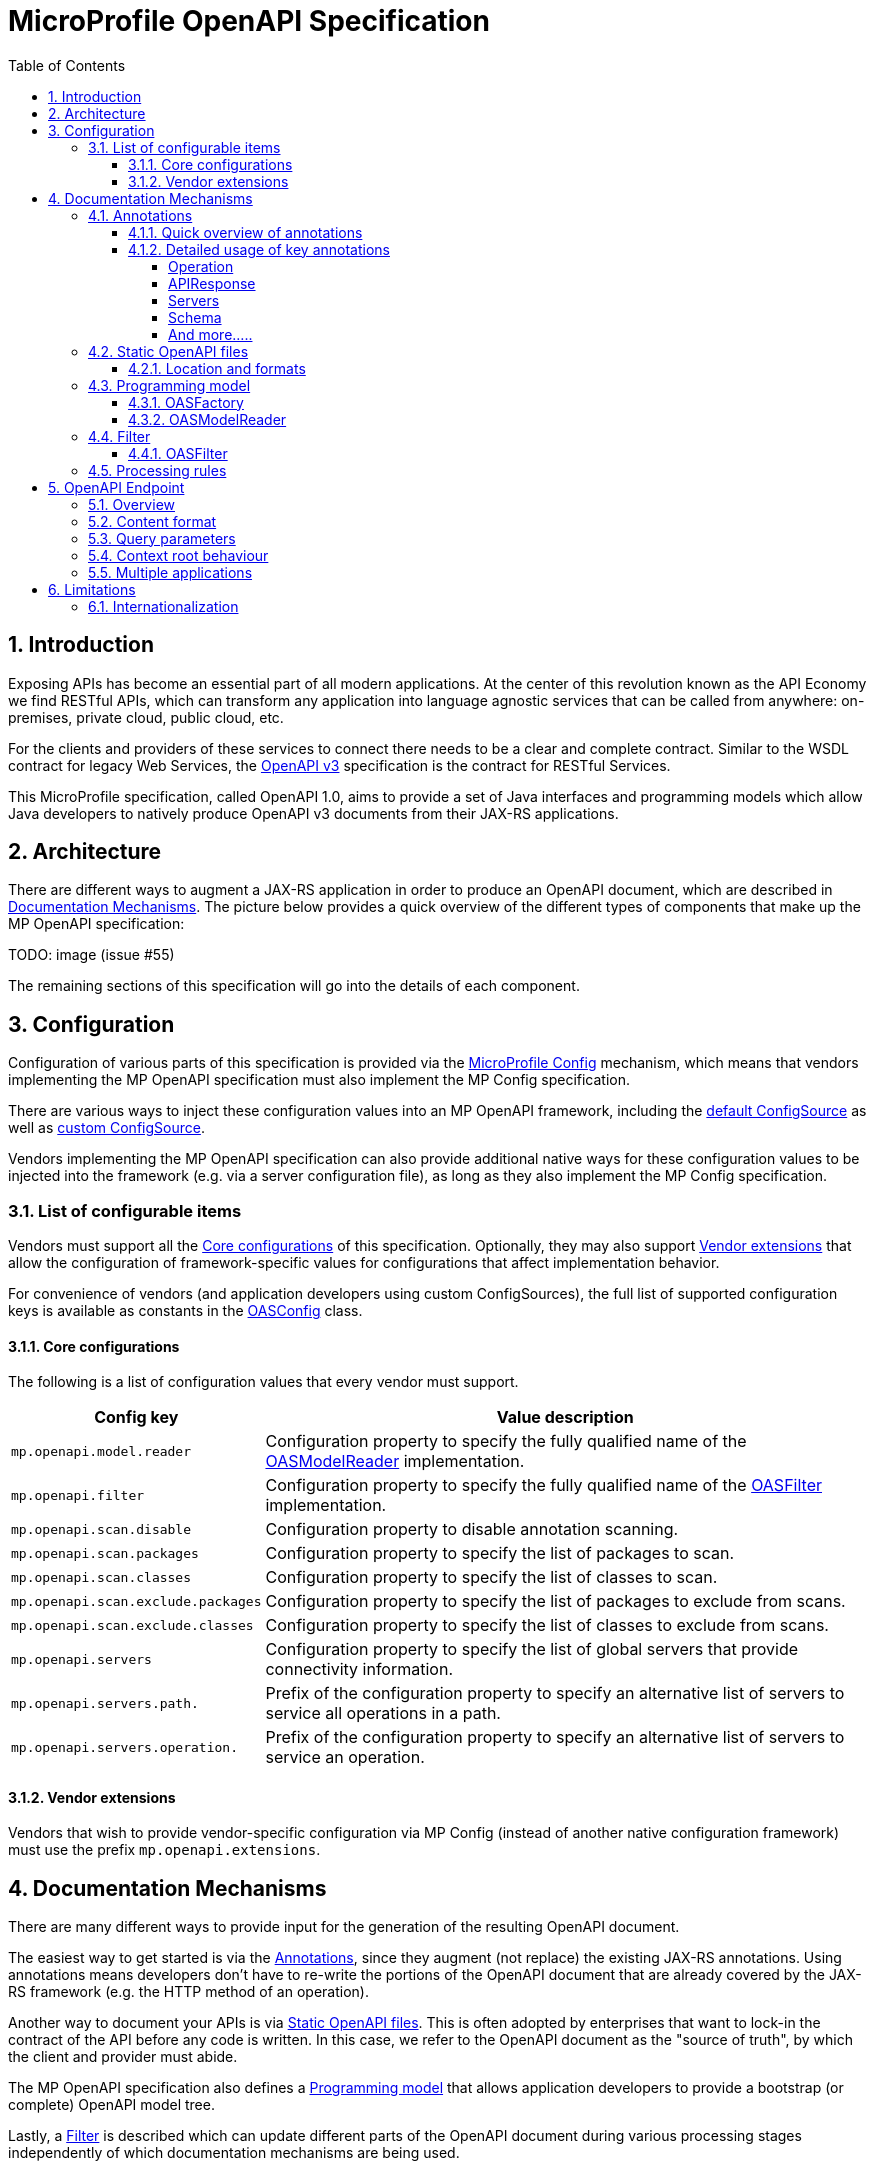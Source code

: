//
// Copyright (c) 2017 Contributors to the Eclipse Foundation
//
// See the NOTICE file(s) distributed with this work for additional
// information regarding copyright ownership.
//
// Licensed under the Apache License, Version 2.0 (the "License");
// you may not use this file except in compliance with the License.
// You may obtain a copy of the License at
//
//     http://www.apache.org/licenses/LICENSE-2.0
//
// Unless required by applicable law or agreed to in writing, software
// distributed under the License is distributed on an "AS IS" BASIS,
// WITHOUT WARRANTIES OR CONDITIONS OF ANY KIND, either express or implied.
// See the License for the specific language governing permissions and
// limitations under the License.
//

:sectanchors:
:doctype: book
:license: Apache License v2.0
:source-highlighter: coderay
:sectnums:
:toc: left
:toclevels: 4

= MicroProfile OpenAPI Specification

== Introduction
Exposing APIs has become an essential part of all modern applications.  At the
center of this revolution known as the API Economy we find RESTful APIs, which can
transform any application into language agnostic services that can be called from
anywhere: on-premises, private cloud, public cloud, etc.

For the clients and providers of these services to connect there needs to be a
clear and complete contract.  Similar to the WSDL contract for legacy Web Services,
the https://github.com/OAI/OpenAPI-Specification/blob/master/versions/3.0.0.md[OpenAPI v3] specification is the contract for
RESTful Services.

This MicroProfile specification, called OpenAPI 1.0, aims to provide a set of Java
interfaces and programming models which allow Java developers to natively produce
OpenAPI v3 documents from their JAX-RS applications.

== Architecture

There are different ways to augment a JAX-RS application in order to produce an
OpenAPI document, which are described in <<Documentation Mechanisms>>.  The picture
below provides a quick overview of the different types of components that make up
the MP OpenAPI specification:

TODO: image (issue #55)

The remaining sections of this specification will go into the details of each component.

== Configuration

Configuration of various parts of this specification is provided via the https://github.com/eclipse/microprofile-config[MicroProfile Config] mechanism,
which means that vendors implementing the MP OpenAPI specification must also implement
the MP Config specification.

There are various ways to inject these configuration values into an MP OpenAPI
framework, including the https://github.com/eclipse/microprofile-config/blob/master/spec/src/main/asciidoc/configsources.asciidoc#default-configources[default ConfigSource] as well as
https://github.com/eclipse/microprofile-config/blob/master/spec/src/main/asciidoc/configsources.asciidoc#custom-configsources[custom ConfigSource].

Vendors implementing the MP OpenAPI specification can also provide additional native
ways for these configuration values to be injected into the framework
(e.g. via a server configuration file), as long as they also implement the MP Config
specification.


=== List of configurable items

Vendors must support all the <<Core configurations>> of this specification.
Optionally, they may also support <<Vendor extensions>> that allow the configuration of
framework-specific values for configurations that affect implementation behavior.

For convenience of vendors (and application developers using custom ConfigSources),
the full list of supported configuration keys is available as constants in the
https://github.com/eclipse/microprofile-open-api/blob/master/api/src/main/java/org/eclipse/microprofile/openapi/OASConfig.java[OASConfig] class.

==== Core configurations

The following is a list of configuration values that every vendor must support.

[cols="1,4"]
|===
| Config key | Value description

| `mp.openapi.model.reader` | Configuration property to specify the fully qualified name of the <<OASModelReader>> implementation.
| `mp.openapi.filter` | Configuration property to specify the fully qualified name of the <<OASFilter>> implementation.
| `mp.openapi.scan.disable`  |  Configuration property to disable annotation scanning.
| `mp.openapi.scan.packages`  |  Configuration property to specify the list of packages to scan.
| `mp.openapi.scan.classes`  |  Configuration property to specify the list of classes to scan.
| `mp.openapi.scan.exclude.packages`  |  Configuration property to specify the list of packages to exclude from scans.
| `mp.openapi.scan.exclude.classes`  |  Configuration property to specify the list of classes to exclude from scans.
| `mp.openapi.servers`  |  Configuration property to specify the list of global servers that provide connectivity information.
| `mp.openapi.servers.path.`   |  Prefix of the configuration property to specify an alternative list of servers to service all operations in a path.
| `mp.openapi.servers.operation.` | Prefix of the configuration property to specify an alternative list of servers to service an operation.
|===

==== Vendor extensions

Vendors that wish to provide vendor-specific configuration via MP Config (instead
of another native configuration framework) must use the prefix `mp.openapi.extensions`.

== Documentation Mechanisms

There are many different ways to provide input for the generation of the resulting
OpenAPI document.

The easiest way to get started is via the <<Annotations>>, since
they augment (not replace) the existing JAX-RS annotations.  Using annotations means
developers don't have to re-write the portions of the OpenAPI document that are
already covered by the JAX-RS framework (e.g. the HTTP method of an operation).

Another way to document your APIs is via <<Static OpenAPI files>>.  This
is often adopted by enterprises that want to lock-in the contract of the API
before any code is written.  In this case, we refer to the OpenAPI document as the
"source of truth", by which the client and provider must abide.

The MP OpenAPI specification also defines a <<Programming model>> that allows
application developers to provide a bootstrap (or complete) OpenAPI model tree.

Lastly, a <<Filter>> is described which can update different parts of the OpenAPI
document during various processing stages independently of which documentation
mechanisms are being used.

=== Annotations

Many of these annotations were derived from the https://github.com/swagger-api/swagger-core[Swagger Core] library, which
allows for a mostly-mechanical transformation of applications that are using that
library and wish to take advantage to the official MP OpenAPI interfaces.

==== Quick overview of annotations

The following annotations are found in the https://github.com/eclipse/microprofile-open-api/tree/master/api/src/main/java/org/eclipse/microprofile/openapi/annotations[org.eclipse.microprofile.openapi.annotations] package.

[cols="1,4"]
|===
| Annotation | Description

| https://github.com/eclipse/microprofile-open-api/blob/master/api/src/main/java/org/eclipse/microprofile/openapi/annotations/Operation.java[@Operation] | Describes an operation or typically a HTTP method against a specific path.
| https://github.com/eclipse/microprofile-open-api/blob/master/api/src/main/java/org/eclipse/microprofile/openapi/annotations/servers/Server.java[@Server]|  Represents a Server used in an operation or used by all operations in an OpenAPI document.
|  |
|  |
|  |
|  |
|  |
|  |
|  |
|  |
|===

==== Detailed usage of key annotations

===== Operation

TODO: Detailed usage description of annotation (issue #10)

.Sample 1
[source,Java]
----
@GET
@Path("/findByStatus")
@Operation(summary = "Finds Pets by status",
           description = "Multiple status values can be provided with comma separated strings")
public Response findPetsByStatus(...) { ... }
----

.Output for Sample 1
[source, yaml]
----
/pet/findByStatus:
    get:
    summary: Finds Pets by status
    description: Multiple status values can be provided with comma separated strings
    operationId: findPetsByStatus
----


===== APIResponse

TODO: Detailed usage description of annotation (issue #10)

.Sample 1
[source,Java]
----

----

.Output for Sample 1
[source, yaml]
----

----

===== Servers

.Sample 1
[source,Java]
----

----

.Output for Sample 1
[source, yaml]
----

----

===== Schema

TODO: Detailed usage description of annotation (issue #10)

.Sample 1
[source,Java]
----

----

.Output for Sample 1
[source, yaml]
----

----


===== And more.....

TODO: Add other key annotations (issue #10)

=== Static OpenAPI files

Application developers may wish to include a pre-generated OpenAPI document that
was written separately from the code (e.g. with an editor such as https://editor.swagger.io/[this]).

Depending on the scenario, the document may be fully complete or partially complete.
If a document is fully complete then the application developer will want to set the
`mp.openapi.scan.disable` configuration property to `true`.  If a document is partially
complete, then the application developer will need to augment the OpenAPI snippet
with annotations, programming model, or via the filter.

==== Location and formats

Vendors are required to fetch a single document with extension of `yml`, `yaml` or
`json`, inside the application's `META-INF/openapi` folder.  If there is more than
one document found that matches one of these extensions the behavior of which file
is chosen is undefined (i.e. each vendor may implement their own logic), which means
that application developers should only place a single document into that folder.

=== Programming model

Application developers are able to provide OpenAPI elements via Java POJOs. The
complete set of models are found in the https://github.com/eclipse/microprofile-open-api/tree/master/api/src/main/java/org/eclipse/microprofile/openapi/models[org.eclipse.microprofile.openapi.models] package.

==== OASFactory

The https://github.com/eclipse/microprofile-open-api/blob/master/api/src/main/java/org/eclipse/microprofile/openapi/OASFactory.java[OASFactory] is used to create all of the elements of an OpenAPI tree.

For example, the following snippet creates a simple https://github.com/eclipse/microprofile-open-api/blob/master/api/src/main/java/org/eclipse/microprofile/openapi/models/info/Info.java[Info] element that contains a title, description, and version.

[source,java]
----
OASFactory.createObject(Info.class).title("Airlines").description("Airlines APIs").version("1.0.0");
----

==== OASModelReader

The https://github.com/eclipse/microprofile-open-api/blob/master/api/src/main/java/org/eclipse/microprofile/openapi/OASModelReader.java[OASModelReader] interface allows application developers to bootstrap the OpenAPI model tree
used by the processing framework.  To use it, simply create an implementation of
this interface and register it using the `mp.openapi.model.reader` configuration
key, where the value is the fully qualified name of the reader class.

.Sample META-INF/microprofile-config.properties
[code,property]
----
mp.openapi.model.reader=com.mypackage.MyModelReader
----

Similar to static files, the model reader can be used to provide either complete
or partial model trees. If providing a complete OpenAPI model tree, application
developers should set the `mp.openapi.scan.disable` configuration to `true`.
Oherwise this partial model will be used as the base model during the processing
of the other <<Documentation Mechanisms>>.

Vendors are required to call the OASReader a single time, in the order defined by
the <<Processing rules>> section.  Only a single OASReader instance is allowed per
application.

=== Filter

There are many scenarios where application developers may wish to update or remove
certain elements and fields of the OpenAPI document.  This is done via a filter,
which is called during various stages of the processing lifecycle.

==== OASFilter

The https://github.com/eclipse/microprofile-open-api/blob/master/api/src/main/java/org/eclipse/microprofile/openapi/OASFilter.java[OASFilter] interface allows application developers
to receive callbacks for various key OpenAPI elements.  The interface has a default
implementation for every method, which allows application developers to only override
the methods they care about.  To use it, simply create an implementation of
this interface and register it using the `mp.openapi.filter` configuration
key, where the value is the fully qualified name of the filter class.

.Sample META-INF/microprofile-config.properties
[code,property]
----
mp.openapi.filter=com.mypackage.MyFilter
----

Vendors are required to call all registered filters in the application (0..N) during
the end of each filtered element.  For example, the method `filterPathItem` is
called *after* the corresponding `PathItem` element is fully populated.  This allows
application developers to filter the element and any of its descendants.

The order of filter methods called is undefined, with two exceptions:

1.  All filterable descendant elements of a filtered element must be called before its ancestor.
2.  The `filterOpenAPI` method must be the *last* method called on a filter (which
is just a specialization of the first exception).

TODO: Document solution from issue #56 once ready

=== Processing rules

The processed document available from the <<OpenAPI Endpoint>> is built from a variety of sources,
which were outlined in the sub-headings of <<Documentation Mechanisms>>.  Vendors
are required to process these different sources in the following order:

1. Fetch configuration values from `mp.openapi` namespace
2. Call OASModelReader
3. Register OASFilter
4. Fetch static OpenAPI file
5. Process annotations

Example processing: +
 A vendor starts by fetching all available <<Configuration>>.  If
an `OASModelReader` was specified in that configuration list, its `buildModel`
method is called to form the starting OpenAPI model tree for this application. +
Any <<Vendor specific configuration>> are added on top of that starting model (overriding
conflicts), or create a new model if an `OASModelReader` was not registered. +
If an `OASFilter` was specified the vendor registers the filter with its framework,
which will call the filter upon any future internal model events (e.g. adding new operation). +
Next, the vendor searches for a file as defined in the section <<Static OpenAPI files>>.
If found, it will read that document and merge with the model that it got from
the `OASModelReader`, where conflicting elements from the static file will override
the values from the original model. +
Lastly, if annotation scanning was not disabled,
the JAX-RS and OpenAPI annotations from the application will be processed, further
overriding any conflicting elements from the current model.

== OpenAPI Endpoint

=== Overview
A fully processed and valid OpenAPI document must be available at the root
URL `/openapi`, as a `HTTP GET` operation.

For example, `GET http://myHost:myPort/openapi`.

This document represents the result of the applied <<Processing rules>>.

=== Content format
The default `Content-Type` of the `/openapi` endpoint is `application/yaml`.

Vendors must also support the type `application/json` if requested via the
`Accept` header.

=== Query parameters
No query parameters are required for the `/openapi` endpoint.  However, one
suggested but optional query parameter for vendors to support is `format`,
where the value can be either `json` or `yaml`, to facilitate the toggle between
the default `yaml` format and `json` format.

=== Context root behaviour
Vendors are required to ensure that the combination of each global https://github.com/OAI/OpenAPI-Specification/blob/master/versions/3.0.0.md#serverObject[server]
element and https://github.com/OAI/OpenAPI-Specification/blob/master/versions/3.0.0.md#pathItemObject[pathItem] element resolve to the absolute backend URL of that
particular path.  If that `pathItem` contains a `servers` element , then this
list of operation-level `server` elements replaces the global list of servers
for that particular `pathItem`.

For example:  an application may have an `ApplicationPath` annotation with the
value of `/`, but is assigned the context root of `/myApp` during deployment. In
this case, the `server` elements (either global or operation-level) must either
end with `/myApp` or a corresponding proxy.  Alternatively it is valid, but discouraged, to
add that context root (`/myApp`) to every `pathItem` defined in that application.

=== Multiple applications

The 1.0 version of the MicroProfile OpenAPI specification does not define how
the `/openapi` endpoint may be partitioned in the event that the MicroProfile
runtime supports deployment of multiple applications. If an implementation wishes
to support multiple applications within a MicroProfile runtime, the semantics of
the `/openapi` endpoint are expected to be the logical AND of all the applications
in the runtime, which would imply merging multiple OpenAPI documents into a single
valid document (handling conflicting IDs and unique names).


== Limitations

=== Internationalization
The 1.0 version of the MicroProfile OpenAPI spec does not require vendors to
support multiple languages based on the `Accept-Language`.  One reasonable
approach is for vendors to support unique keys (instead of hardcoded text) via
the various <<Documentation Mechanisms>>, so that the implementing framework can
perform a global replacement of the keys with the language-specific text that
matches the `Accept-Language` request for the `/openapi` endpoint.  A cache of
processed languages can be kept to improve performance.
